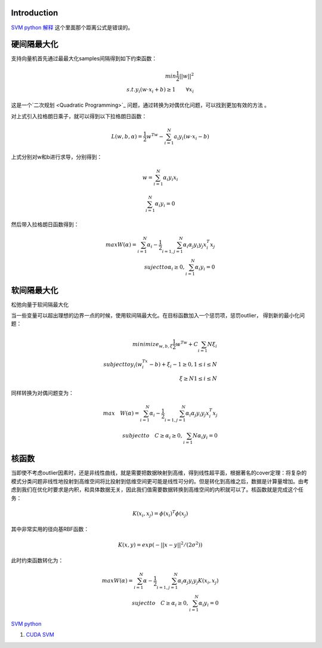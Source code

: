 Introduction
============


.. graphviz::

   digraph flow {
      SV [label= "support vector"]
   }
   

`SVM python 解释 <http://blog.csdn.net/zouxy09/article/details/17291543>`_   这个里面那个距离公式是错误的。

硬间隔最大化
============

支持向量机首先通过最最大化samples间隔得到如下约束函数：

.. math::
   min \frac {1}{2}||w||^2 \\
   s.t. y_i(w\cdot x_i+b)\geq 1  \qquad \forall x_i


这是一个`二次规划 <Quadratic Programming>`_ 问题，通过转换为对偶优化问题，可以找到更加有效的方法 。

对上式引入拉格朗日乘子，就可以得到以下拉格朗日函数：


.. math:: L(w,b,\alpha)=\frac {1}{2}w^Tw-\sum_{i=1}^{N}a_i y_i(w\cdot x_i-b) 

上式分别对w和b进行求导，分别得到：

.. math::
   w=\sum_{i=1}^{N}\alpha_i y_i x_i

.. math::
   \sum_{i=1}^{N} \alpha_i y_i=0

然后带入拉格朗日函数得到：

.. math::
   max W(\alpha)=\sum_{i=1}^{N}\alpha_i -\frac{1}{2}\sum_{i=1,j=1}^{N}\alpha_i \alpha_j y_i y_j x_i^T x_j \\
   suject to \alpha_i \geq 0, \sum_{i=1}^{N}\alpha_i y_i =0

软间隔最大化
============

松弛向量于软间隔最大化

当一些变量可以超出理想的边界一点的时候，使用软间隔最大化。在目标函数加入一个惩罚项，惩罚outlier， 得到新的最小化问题：

.. math::
   minimize_{w,b,\xi} \frac{1}{2}w^Tw+C\sum_{i=1}{N}\xi_i \\
   subject to y_i(w^Tx_i -b)+\xi_i-1\geq 0, 1\leq i \leq N \\
   \qquad \qquad  \xi \geq N  1\leq i\leq N

同样转换为对偶问题变为：

.. math::
   max \quad W(\alpha)=\sum_{i=1}^{N}\alpha_i -\frac{1}{2}\sum_{i=1,j=1}^{N}\alpha_i \alpha_j y_i y_j x_i^T x_j\\
   subject to \quad C\geq \alpha_i \geq 0, \sum_{i=1}{N}\alpha_i y_i =0

核函数
======


当即使不考虑outlier因素时，还是非线性曲线，就是需要把数据映射到高维，得到线性超平面，根据著名的cover定理：将复杂的模式分类问题非线性地投射到高维空间将比投射到低维空间更可能是线性可分的。但是转化到高维之后，数据是计算量增加。由考虑到我们在优化时要求是内积，和具体数据无关，因此我们值需要数据转换到高维空间的内积就可以了。核函数就是完成这个任务：


.. math:: K(x_i,x_j)=\phi(x_i)^T\phi(x_j) 

其中非常实用的径向基RBF函数：


.. math:: K(x,y)=exp(-||x-y||^2/(2\sigma^2))

此时约束函数转化为：

.. math::
   max W(\alpha)=\sum_{i=1}^{N}\alpha -\frac{1}{2}\sum_{i=1,j=1}^{N}\alpha_i \alpha_j y_i y_j K(x_i, x_j) \\
   suject to \quad C\geq \alpha_i \geq 0, \sum_{i=1}^{N}\alpha_i y_i =0


`SVM python <http://tfinley.net/software/svmpython1/#overview>`_ 


#. `CUDA SVM <http://patternsonascreen.net/cuSVM.html>`_  

